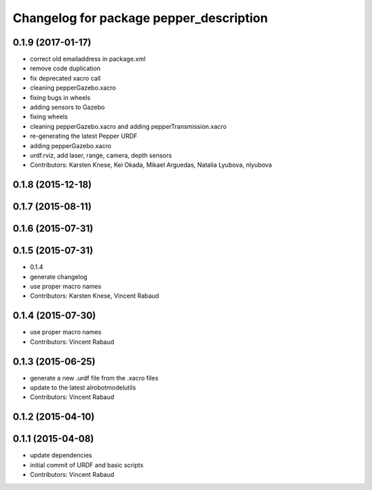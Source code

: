 ^^^^^^^^^^^^^^^^^^^^^^^^^^^^^^^^^^^^^^^^
Changelog for package pepper_description
^^^^^^^^^^^^^^^^^^^^^^^^^^^^^^^^^^^^^^^^

0.1.9 (2017-01-17)
------------------
* correct old emailaddress in package.xml
* remove code duplication
* fix deprecated xacro call
* cleaning pepperGazebo.xacro
* fixing bugs in wheels
* adding sensors to Gazebo
* fixing wheels
* cleaning pepperGazebo.xacro and adding pepperTransmission.xacro
* re-generating the latest Pepper URDF
* adding pepperGazebo.xacro
* urdf.rviz, add laser, range, camera, depth sensors
* Contributors: Karsten Knese, Kei Okada, Mikael Arguedas, Natalia Lyubova, nlyubova

0.1.8 (2015-12-18)
------------------

0.1.7 (2015-08-11)
------------------

0.1.6 (2015-07-31)
------------------

0.1.5 (2015-07-31)
------------------
* 0.1.4
* generate changelog
* use proper macro names
* Contributors: Karsten Knese, Vincent Rabaud

0.1.4 (2015-07-30)
------------------
* use proper macro names
* Contributors: Vincent Rabaud

0.1.3 (2015-06-25)
------------------
* generate a new .urdf file from the .xacro files
* update to the latest alrobotmodelutils
* Contributors: Vincent Rabaud

0.1.2 (2015-04-10)
------------------

0.1.1 (2015-04-08)
------------------
* update dependencies
* initial commit of URDF and basic scripts
* Contributors: Vincent Rabaud
